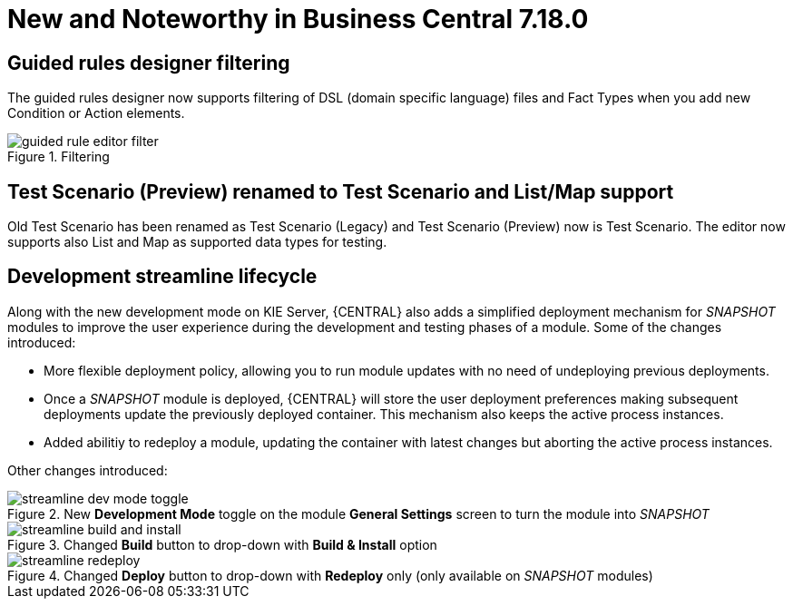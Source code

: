 [[_drools.releasenotesworkbench.7.18.0.final]]

= New and Noteworthy in Business Central 7.18.0

== Guided rules designer filtering

The guided rules designer now supports filtering of DSL (domain specific language) files and Fact Types when you add new Condition or Action elements.

.Filtering
image::Workbench/AuthoringAssets/guided-rule-editor-filter.png[align="center"]

== Test Scenario (Preview) renamed to Test Scenario and List/Map support

Old Test Scenario has been renamed as Test Scenario (Legacy) and Test Scenario (Preview) now is Test Scenario.
The editor now supports also List and Map as supported data types for testing.

== Development streamline lifecycle

Along with the new development mode on KIE Server, {CENTRAL} also adds a simplified deployment mechanism for
_SNAPSHOT_ modules to improve the user experience during the development and testing phases of a module.
Some of the changes introduced:

* More flexible deployment policy, allowing you to run module updates with no need of undeploying previous deployments.

* Once a _SNAPSHOT_ module is deployed, {CENTRAL} will store the user deployment preferences making subsequent
deployments update the previously deployed container. This mechanism also keeps the active process instances.

* Added abilitiy to redeploy a module, updating the container with latest changes but aborting the active process instances.

Other changes introduced:

.New *Development Mode* toggle on the module *General Settings* screen to turn the module into _SNAPSHOT_
image::Workbench/StreamlineDevelopment/streamline_dev_mode_toggle.png[align="center"]


.Changed *Build* button to drop-down with *Build & Install* option
image::Workbench/StreamlineDevelopment/streamline_build_and_install.png[align="center"]


.Changed *Deploy* button to drop-down with *Redeploy* only (only available on _SNAPSHOT_ modules)
image::Workbench/StreamlineDevelopment/streamline_redeploy.png[align="center"]
